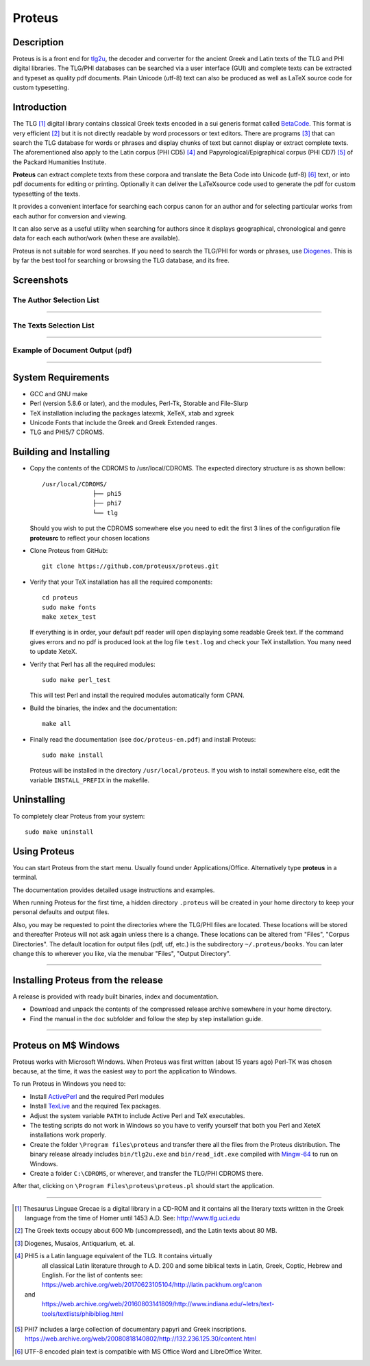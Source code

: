 ++++++++++++++++
Proteus
++++++++++++++++

Description
___________

Proteus is is a front end for tlg2u_, the  decoder and converter for the ancient Greek and Latin
texts of the TLG and PHI digital libraries.
The TLG/PHI databases can be searched via a user interface (GUI) and
complete texts can be extracted and typeset as quality pdf documents. Plain Unicode (utf-8) text
can also be produced as well as LaTeX source code for custom typesetting.

Introduction
____________

The TLG [#]_ digital library contains classical Greek texts encoded in a sui generis
format called BetaCode_.  This format is very efficient [#]_ but it is not
directly readable by word processors or text editors.  There are programs [#]_
that can search the TLG database for words or phrases and display chunks of text
but cannot display or extract complete texts. The aforementioned also apply to the Latin corpus
(PHI CD5) [#]_ and Papyrological/Epigraphical corpus (PHI CD7) [#]_ of the Packard Humanities Institute.


**Proteus** can extract complete texts from these corpora and translate the Beta
Code into Unicode (utf-8) [#]_ text, or into pdf documents for editing or
printing. Optionally it can deliver the \LaTeX\ source code used to generate the
pdf for custom typesetting of the texts.

It provides a convenient interface for searching each corpus canon for an author
and for selecting particular works from each author for conversion and viewing.

It can also serve as a useful utility when searching for authors since it
displays geographical, chronological and genre data for each each author/work
(when these are available).

Proteus is not suitable for word searches.  If you need to search the TLG/PHI
for words or phrases, use Diogenes_. This is by far the best tool for searching
or browsing the TLG database, and its free.

Screenshots
___________


The Author Selection List
-------------------------

.. figure:: src/manual/images/authors-en.png
   :scale: 100
   :align: center
   :alt: Author Selection List


---------------------------------------------------------------------------------------------



The Texts Selection List
------------------------

.. figure:: src/manual/images/works-en.png
   :scale: 100
   :align: center
   :alt: Texts Selection List

---------------------------------------------------------------------------------------------


Example of Document Output (pdf)
--------------------------------

.. figure:: src/manual/images/xenoph.png
   :scale: 50
   :align: center
   :alt: Document Output Example

---------------------------------------------------------------------------------------------

System Requirements
___________________

- GCC and GNU make
- Perl (version 5.8.6 or later), and the modules, Perl-Tk, Storable and
  File-Slurp
- TeX installation including the packages latexmk, XeTeX, xtab and xgreek
- Unicode Fonts that include the Greek and Greek Extended  ranges.
- TLG and PHI5/7 CDROMS.

Building and Installing
_______________________

- Copy the contents of the CDROMS to /usr/local/CDROMS.
  The expected directory structure is as shown bellow::

              /usr/local/CDROMS/
                            ├── phi5
                            ├── phi7
                            └── tlg

  Should you wish to put the CDROMS somewhere else you need to edit the
  first 3 lines of the configuration file **proteusrc** to reflect your chosen
  locations

- Clone Proteus from GitHub::

          git clone https://github.com/proteusx/proteus.git

- Verify that your TeX installation has all the required components::

           cd proteus
           sudo make fonts
           make xetex_test

  If everything is in order, your default pdf reader will open displaying
  some readable Greek text.  If the command gives errors and no pdf is produced
  look at the log file ``test.log``  and check your
  TeX installation. You many need to update XeteX.

- Verify that Perl has all the required modules::

       sudo make perl_test

  This will test Perl and install the required modules automatically form CPAN.


- Build the binaries, the index and the documentation::

            make all

- Finally read the documentation (see ``doc/proteus-en.pdf``) and install Proteus::

           sudo make install

  Proteus will be installed in the directory ``/usr/local/proteus``.
  If you wish to install somewhere else, edit the variable ``INSTALL_PREFIX``
  in the makefile.

Uninstalling
____________

To completely clear Proteus from your system::

      sudo make uninstall


Using Proteus
_____________

You can start Proteus from the start menu.  Usually found under
Applications/Office. Alternatively type **proteus** in a terminal.

The documentation provides detailed usage instructions and examples.

When running Proteus for the first time, a hidden directory ``.proteus``
will be created in your home directory to keep your personal defaults and output files.

Also, you may be requested to point the directories where the TLG/PHI
files are located. These locations will be stored and thereafter
Proteus will not ask again unless there is a change.
These locations can be altered from "Files", "Corpus Directories".
The default location for output files (pdf, utf, etc.) is the
subdirectory ``~/.proteus/books``.  You can later change this
to wherever you like, via the menubar "Files", "Output Directory".

---------------------------------------------------------------------------------------------


Installing Proteus from the release
___________________________________

A release is provided with ready built binaries, index and documentation.

- Download and unpack the contents of the compressed release archive somewhere in your home directory.

- Find the manual in the ``doc`` subfolder and follow the step by step installation guide.


---------------------------------------------------------------------------------------------

Proteus on M$ Windows
_____________________

Proteus works with Microsoft Windows. When Proteus was first written
(about 15 years ago) Perl-TK was chosen because, at the time, it was the easiest way to
port the application to Windows.

To run Proteus in Windows you need to:

* Install ActivePerl_ and the required Perl modules

* Install TexLive_  and the required Tex packages.

* Adjust the system variable ``PATH`` to include Active Perl and TeX
  executables.

* The testing scripts do not work in Windows so you have to verify yourself that
  both you Perl and XeteX installations work properly.

* Create the folder ``\Program files\proteus`` and transfer there all the files from the
  Proteus distribution. The binary release already includes  ``bin/tlg2u.exe``
  and ``bin/read_idt.exe`` compiled with Mingw-64_ to run on Windows.

* Create a folder ``C:\CDROMS``, or wherever, and transfer the TLG/PHI CDROMS there.

After that, clicking on ``\Program Files\proteus\proteus.pl`` should start the
application.




---------------------------------------------------------------------------------------------



.. [#] Thesaurus Linguae Grecae is a digital library in a CD-ROM and it contains
   all the literary texts written in the Greek language from the time of Homer
   until 1453 A.D.  See: http://www.tlg.uci.edu

.. [#] The Greek texts occupy about 600 Mb (uncompressed), and the Latin texts
   about 80 MB.

.. [#] Diogenes, Musaios, Antiquarium, et. al.

.. [#] PHI5 is a Latin language equivalent of the TLG.  It contains virtually
        all classical Latin literature through to A.D. 200 and some biblical
        texts in Latin, Greek, Coptic, Hebrew and English. For the list of contents
        see:
        https://web.archive.org/web/20170623105104/http://latin.packhum.org/canon
   and
        https://web.archive.org/web/20160803141809/http://www.indiana.edu/~letrs/text-tools/textlists/phibibliog.html

.. [#] PHI7 includes a large collection
        of documentary papyri and Greek inscriptions.
        https://web.archive.org/web/20080818140802/http://132.236.125.30/content.html

.. [#] UTF-8 encoded plain text is compatible with MS Office Word and LibreOffice Writer.

.. _BetaCode: http://stephanus.tlg.uci.edu/encoding.php
.. _Diogenes: https://d.iogen.es/d/
.. _Mingw-64: https://www.mingw-w64.org/
.. _ActivePerl: https://www.activestate.com/products/perl/
.. _TexLive: https://www.tug.org/texlive/
.. _tlg2u: https://github.com/proteusx/tlg2u


.. vim: set syntax=rst tw=80 spell fo=tq:
